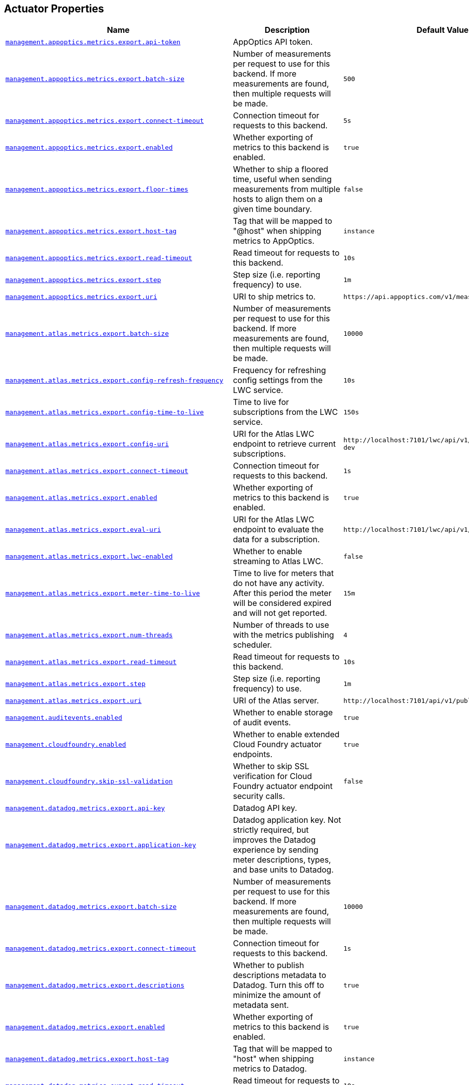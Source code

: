 [[appendix.application-properties.actuator]]
== Actuator Properties
[cols="4,3,3", options="header"]
|===
|Name|Description|Default Value

|[[application-properties.actuator.management.appoptics.metrics.export.api-token]]<<application-properties.actuator.management.appoptics.metrics.export.api-token,`+management.appoptics.metrics.export.api-token+`>>
|+++AppOptics API token.+++
|

|[[application-properties.actuator.management.appoptics.metrics.export.batch-size]]<<application-properties.actuator.management.appoptics.metrics.export.batch-size,`+management.appoptics.metrics.export.batch-size+`>>
|+++Number of measurements per request to use for this backend. If more measurements are found, then multiple requests will be made.+++
|`+500+`

|[[application-properties.actuator.management.appoptics.metrics.export.connect-timeout]]<<application-properties.actuator.management.appoptics.metrics.export.connect-timeout,`+management.appoptics.metrics.export.connect-timeout+`>>
|+++Connection timeout for requests to this backend.+++
|`+5s+`

|[[application-properties.actuator.management.appoptics.metrics.export.enabled]]<<application-properties.actuator.management.appoptics.metrics.export.enabled,`+management.appoptics.metrics.export.enabled+`>>
|+++Whether exporting of metrics to this backend is enabled.+++
|`+true+`

|[[application-properties.actuator.management.appoptics.metrics.export.floor-times]]<<application-properties.actuator.management.appoptics.metrics.export.floor-times,`+management.appoptics.metrics.export.floor-times+`>>
|+++Whether to ship a floored time, useful when sending measurements from multiple hosts to align them on a given time boundary.+++
|`+false+`

|[[application-properties.actuator.management.appoptics.metrics.export.host-tag]]<<application-properties.actuator.management.appoptics.metrics.export.host-tag,`+management.appoptics.metrics.export.host-tag+`>>
|+++Tag that will be mapped to "@host" when shipping metrics to AppOptics.+++
|`+instance+`

|[[application-properties.actuator.management.appoptics.metrics.export.read-timeout]]<<application-properties.actuator.management.appoptics.metrics.export.read-timeout,`+management.appoptics.metrics.export.read-timeout+`>>
|+++Read timeout for requests to this backend.+++
|`+10s+`

|[[application-properties.actuator.management.appoptics.metrics.export.step]]<<application-properties.actuator.management.appoptics.metrics.export.step,`+management.appoptics.metrics.export.step+`>>
|+++Step size (i.e. reporting frequency) to use.+++
|`+1m+`

|[[application-properties.actuator.management.appoptics.metrics.export.uri]]<<application-properties.actuator.management.appoptics.metrics.export.uri,`+management.appoptics.metrics.export.uri+`>>
|+++URI to ship metrics to.+++
|`+https://api.appoptics.com/v1/measurements+`

|[[application-properties.actuator.management.atlas.metrics.export.batch-size]]<<application-properties.actuator.management.atlas.metrics.export.batch-size,`+management.atlas.metrics.export.batch-size+`>>
|+++Number of measurements per request to use for this backend. If more measurements are found, then multiple requests will be made.+++
|`+10000+`

|[[application-properties.actuator.management.atlas.metrics.export.config-refresh-frequency]]<<application-properties.actuator.management.atlas.metrics.export.config-refresh-frequency,`+management.atlas.metrics.export.config-refresh-frequency+`>>
|+++Frequency for refreshing config settings from the LWC service.+++
|`+10s+`

|[[application-properties.actuator.management.atlas.metrics.export.config-time-to-live]]<<application-properties.actuator.management.atlas.metrics.export.config-time-to-live,`+management.atlas.metrics.export.config-time-to-live+`>>
|+++Time to live for subscriptions from the LWC service.+++
|`+150s+`

|[[application-properties.actuator.management.atlas.metrics.export.config-uri]]<<application-properties.actuator.management.atlas.metrics.export.config-uri,`+management.atlas.metrics.export.config-uri+`>>
|+++URI for the Atlas LWC endpoint to retrieve current subscriptions.+++
|`+http://localhost:7101/lwc/api/v1/expressions/local-dev+`

|[[application-properties.actuator.management.atlas.metrics.export.connect-timeout]]<<application-properties.actuator.management.atlas.metrics.export.connect-timeout,`+management.atlas.metrics.export.connect-timeout+`>>
|+++Connection timeout for requests to this backend.+++
|`+1s+`

|[[application-properties.actuator.management.atlas.metrics.export.enabled]]<<application-properties.actuator.management.atlas.metrics.export.enabled,`+management.atlas.metrics.export.enabled+`>>
|+++Whether exporting of metrics to this backend is enabled.+++
|`+true+`

|[[application-properties.actuator.management.atlas.metrics.export.eval-uri]]<<application-properties.actuator.management.atlas.metrics.export.eval-uri,`+management.atlas.metrics.export.eval-uri+`>>
|+++URI for the Atlas LWC endpoint to evaluate the data for a subscription.+++
|`+http://localhost:7101/lwc/api/v1/evaluate+`

|[[application-properties.actuator.management.atlas.metrics.export.lwc-enabled]]<<application-properties.actuator.management.atlas.metrics.export.lwc-enabled,`+management.atlas.metrics.export.lwc-enabled+`>>
|+++Whether to enable streaming to Atlas LWC.+++
|`+false+`

|[[application-properties.actuator.management.atlas.metrics.export.meter-time-to-live]]<<application-properties.actuator.management.atlas.metrics.export.meter-time-to-live,`+management.atlas.metrics.export.meter-time-to-live+`>>
|+++Time to live for meters that do not have any activity. After this period the meter will be considered expired and will not get reported.+++
|`+15m+`

|[[application-properties.actuator.management.atlas.metrics.export.num-threads]]<<application-properties.actuator.management.atlas.metrics.export.num-threads,`+management.atlas.metrics.export.num-threads+`>>
|+++Number of threads to use with the metrics publishing scheduler.+++
|`+4+`

|[[application-properties.actuator.management.atlas.metrics.export.read-timeout]]<<application-properties.actuator.management.atlas.metrics.export.read-timeout,`+management.atlas.metrics.export.read-timeout+`>>
|+++Read timeout for requests to this backend.+++
|`+10s+`

|[[application-properties.actuator.management.atlas.metrics.export.step]]<<application-properties.actuator.management.atlas.metrics.export.step,`+management.atlas.metrics.export.step+`>>
|+++Step size (i.e. reporting frequency) to use.+++
|`+1m+`

|[[application-properties.actuator.management.atlas.metrics.export.uri]]<<application-properties.actuator.management.atlas.metrics.export.uri,`+management.atlas.metrics.export.uri+`>>
|+++URI of the Atlas server.+++
|`+http://localhost:7101/api/v1/publish+`

|[[application-properties.actuator.management.auditevents.enabled]]<<application-properties.actuator.management.auditevents.enabled,`+management.auditevents.enabled+`>>
|+++Whether to enable storage of audit events.+++
|`+true+`

|[[application-properties.actuator.management.cloudfoundry.enabled]]<<application-properties.actuator.management.cloudfoundry.enabled,`+management.cloudfoundry.enabled+`>>
|+++Whether to enable extended Cloud Foundry actuator endpoints.+++
|`+true+`

|[[application-properties.actuator.management.cloudfoundry.skip-ssl-validation]]<<application-properties.actuator.management.cloudfoundry.skip-ssl-validation,`+management.cloudfoundry.skip-ssl-validation+`>>
|+++Whether to skip SSL verification for Cloud Foundry actuator endpoint security calls.+++
|`+false+`

|[[application-properties.actuator.management.datadog.metrics.export.api-key]]<<application-properties.actuator.management.datadog.metrics.export.api-key,`+management.datadog.metrics.export.api-key+`>>
|+++Datadog API key.+++
|

|[[application-properties.actuator.management.datadog.metrics.export.application-key]]<<application-properties.actuator.management.datadog.metrics.export.application-key,`+management.datadog.metrics.export.application-key+`>>
|+++Datadog application key. Not strictly required, but improves the Datadog experience by sending meter descriptions, types, and base units to Datadog.+++
|

|[[application-properties.actuator.management.datadog.metrics.export.batch-size]]<<application-properties.actuator.management.datadog.metrics.export.batch-size,`+management.datadog.metrics.export.batch-size+`>>
|+++Number of measurements per request to use for this backend. If more measurements are found, then multiple requests will be made.+++
|`+10000+`

|[[application-properties.actuator.management.datadog.metrics.export.connect-timeout]]<<application-properties.actuator.management.datadog.metrics.export.connect-timeout,`+management.datadog.metrics.export.connect-timeout+`>>
|+++Connection timeout for requests to this backend.+++
|`+1s+`

|[[application-properties.actuator.management.datadog.metrics.export.descriptions]]<<application-properties.actuator.management.datadog.metrics.export.descriptions,`+management.datadog.metrics.export.descriptions+`>>
|+++Whether to publish descriptions metadata to Datadog. Turn this off to minimize the amount of metadata sent.+++
|`+true+`

|[[application-properties.actuator.management.datadog.metrics.export.enabled]]<<application-properties.actuator.management.datadog.metrics.export.enabled,`+management.datadog.metrics.export.enabled+`>>
|+++Whether exporting of metrics to this backend is enabled.+++
|`+true+`

|[[application-properties.actuator.management.datadog.metrics.export.host-tag]]<<application-properties.actuator.management.datadog.metrics.export.host-tag,`+management.datadog.metrics.export.host-tag+`>>
|+++Tag that will be mapped to "host" when shipping metrics to Datadog.+++
|`+instance+`

|[[application-properties.actuator.management.datadog.metrics.export.read-timeout]]<<application-properties.actuator.management.datadog.metrics.export.read-timeout,`+management.datadog.metrics.export.read-timeout+`>>
|+++Read timeout for requests to this backend.+++
|`+10s+`

|[[application-properties.actuator.management.datadog.metrics.export.step]]<<application-properties.actuator.management.datadog.metrics.export.step,`+management.datadog.metrics.export.step+`>>
|+++Step size (i.e. reporting frequency) to use.+++
|`+1m+`

|[[application-properties.actuator.management.datadog.metrics.export.uri]]<<application-properties.actuator.management.datadog.metrics.export.uri,`+management.datadog.metrics.export.uri+`>>
|+++URI to ship metrics to. Set this if you need to publish metrics to a Datadog site other than US, or to an internal proxy en-route to Datadog.+++
|`+https://api.datadoghq.com+`

|[[application-properties.actuator.management.defaults.metrics.export.enabled]]<<application-properties.actuator.management.defaults.metrics.export.enabled,`+management.defaults.metrics.export.enabled+`>>
|+++Whether to enable default metrics exporters.+++
|`+true+`

|[[application-properties.actuator.management.dynatrace.metrics.export.api-token]]<<application-properties.actuator.management.dynatrace.metrics.export.api-token,`+management.dynatrace.metrics.export.api-token+`>>
|+++Dynatrace authentication token.+++
|

|[[application-properties.actuator.management.dynatrace.metrics.export.batch-size]]<<application-properties.actuator.management.dynatrace.metrics.export.batch-size,`+management.dynatrace.metrics.export.batch-size+`>>
|+++Number of measurements per request to use for this backend. If more measurements are found, then multiple requests will be made.+++
|`+10000+`

|[[application-properties.actuator.management.dynatrace.metrics.export.connect-timeout]]<<application-properties.actuator.management.dynatrace.metrics.export.connect-timeout,`+management.dynatrace.metrics.export.connect-timeout+`>>
|+++Connection timeout for requests to this backend.+++
|`+1s+`

|[[application-properties.actuator.management.dynatrace.metrics.export.enabled]]<<application-properties.actuator.management.dynatrace.metrics.export.enabled,`+management.dynatrace.metrics.export.enabled+`>>
|+++Whether exporting of metrics to this backend is enabled.+++
|`+true+`

|[[application-properties.actuator.management.dynatrace.metrics.export.read-timeout]]<<application-properties.actuator.management.dynatrace.metrics.export.read-timeout,`+management.dynatrace.metrics.export.read-timeout+`>>
|+++Read timeout for requests to this backend.+++
|`+10s+`

|[[application-properties.actuator.management.dynatrace.metrics.export.step]]<<application-properties.actuator.management.dynatrace.metrics.export.step,`+management.dynatrace.metrics.export.step+`>>
|+++Step size (i.e. reporting frequency) to use.+++
|`+1m+`

|[[application-properties.actuator.management.dynatrace.metrics.export.uri]]<<application-properties.actuator.management.dynatrace.metrics.export.uri,`+management.dynatrace.metrics.export.uri+`>>
|+++URI to ship metrics to. Should be used for SaaS, self-managed instances or to en-route through an internal proxy.+++
|

|[[application-properties.actuator.management.dynatrace.metrics.export.v1.device-id]]<<application-properties.actuator.management.dynatrace.metrics.export.v1.device-id,`+management.dynatrace.metrics.export.v1.device-id+`>>
|+++ID of the custom device that is exporting metrics to Dynatrace.+++
|

|[[application-properties.actuator.management.dynatrace.metrics.export.v1.group]]<<application-properties.actuator.management.dynatrace.metrics.export.v1.group,`+management.dynatrace.metrics.export.v1.group+`>>
|+++Group for exported metrics. Used to specify custom device group name in the Dynatrace UI.+++
|

|[[application-properties.actuator.management.dynatrace.metrics.export.v1.technology-type]]<<application-properties.actuator.management.dynatrace.metrics.export.v1.technology-type,`+management.dynatrace.metrics.export.v1.technology-type+`>>
|+++Technology type for exported metrics. Used to group metrics under a logical technology name in the Dynatrace UI.+++
|`+java+`

|[[application-properties.actuator.management.dynatrace.metrics.export.v2.default-dimensions]]<<application-properties.actuator.management.dynatrace.metrics.export.v2.default-dimensions,`+management.dynatrace.metrics.export.v2.default-dimensions.*+`>>
|+++Default dimensions that are added to all metrics in the form of key-value pairs. These are overwritten by Micrometer tags if they use the same key.+++
|

|[[application-properties.actuator.management.dynatrace.metrics.export.v2.enrich-with-dynatrace-metadata]]<<application-properties.actuator.management.dynatrace.metrics.export.v2.enrich-with-dynatrace-metadata,`+management.dynatrace.metrics.export.v2.enrich-with-dynatrace-metadata+`>>
|+++Whether to enable Dynatrace metadata export.+++
|`+true+`

|[[application-properties.actuator.management.dynatrace.metrics.export.v2.metric-key-prefix]]<<application-properties.actuator.management.dynatrace.metrics.export.v2.metric-key-prefix,`+management.dynatrace.metrics.export.v2.metric-key-prefix+`>>
|+++Prefix string that is added to all exported metrics.+++
|

|[[application-properties.actuator.management.dynatrace.metrics.export.v2.use-dynatrace-summary-instruments]]<<application-properties.actuator.management.dynatrace.metrics.export.v2.use-dynatrace-summary-instruments,`+management.dynatrace.metrics.export.v2.use-dynatrace-summary-instruments+`>>
|+++Whether to fall back to the built-in micrometer instruments for Timer and DistributionSummary.+++
|`+true+`

|[[application-properties.actuator.management.elastic.metrics.export.api-key-credentials]]<<application-properties.actuator.management.elastic.metrics.export.api-key-credentials,`+management.elastic.metrics.export.api-key-credentials+`>>
|+++Base64-encoded credentials string. Mutually exclusive with user-name and password.+++
|

|[[application-properties.actuator.management.elastic.metrics.export.auto-create-index]]<<application-properties.actuator.management.elastic.metrics.export.auto-create-index,`+management.elastic.metrics.export.auto-create-index+`>>
|+++Whether to create the index automatically if it does not exist.+++
|`+true+`

|[[application-properties.actuator.management.elastic.metrics.export.batch-size]]<<application-properties.actuator.management.elastic.metrics.export.batch-size,`+management.elastic.metrics.export.batch-size+`>>
|+++Number of measurements per request to use for this backend. If more measurements are found, then multiple requests will be made.+++
|`+10000+`

|[[application-properties.actuator.management.elastic.metrics.export.connect-timeout]]<<application-properties.actuator.management.elastic.metrics.export.connect-timeout,`+management.elastic.metrics.export.connect-timeout+`>>
|+++Connection timeout for requests to this backend.+++
|`+1s+`

|[[application-properties.actuator.management.elastic.metrics.export.enabled]]<<application-properties.actuator.management.elastic.metrics.export.enabled,`+management.elastic.metrics.export.enabled+`>>
|+++Whether exporting of metrics to this backend is enabled.+++
|`+true+`

|[[application-properties.actuator.management.elastic.metrics.export.host]]<<application-properties.actuator.management.elastic.metrics.export.host,`+management.elastic.metrics.export.host+`>>
|+++Host to export metrics to.+++
|`+http://localhost:9200+`

|[[application-properties.actuator.management.elastic.metrics.export.index]]<<application-properties.actuator.management.elastic.metrics.export.index,`+management.elastic.metrics.export.index+`>>
|+++Index to export metrics to.+++
|`+micrometer-metrics+`

|[[application-properties.actuator.management.elastic.metrics.export.index-date-format]]<<application-properties.actuator.management.elastic.metrics.export.index-date-format,`+management.elastic.metrics.export.index-date-format+`>>
|+++Index date format used for rolling indices. Appended to the index name.+++
|`+yyyy-MM+`

|[[application-properties.actuator.management.elastic.metrics.export.index-date-separator]]<<application-properties.actuator.management.elastic.metrics.export.index-date-separator,`+management.elastic.metrics.export.index-date-separator+`>>
|+++Prefix to separate the index name from the date format used for rolling indices.+++
|`+-+`

|[[application-properties.actuator.management.elastic.metrics.export.password]]<<application-properties.actuator.management.elastic.metrics.export.password,`+management.elastic.metrics.export.password+`>>
|+++Login password of the Elastic server. Mutually exclusive with api-key-credentials.+++
|

|[[application-properties.actuator.management.elastic.metrics.export.pipeline]]<<application-properties.actuator.management.elastic.metrics.export.pipeline,`+management.elastic.metrics.export.pipeline+`>>
|+++Ingest pipeline name. By default, events are not pre-processed.+++
|

|[[application-properties.actuator.management.elastic.metrics.export.read-timeout]]<<application-properties.actuator.management.elastic.metrics.export.read-timeout,`+management.elastic.metrics.export.read-timeout+`>>
|+++Read timeout for requests to this backend.+++
|`+10s+`

|[[application-properties.actuator.management.elastic.metrics.export.step]]<<application-properties.actuator.management.elastic.metrics.export.step,`+management.elastic.metrics.export.step+`>>
|+++Step size (i.e. reporting frequency) to use.+++
|`+1m+`

|[[application-properties.actuator.management.elastic.metrics.export.timestamp-field-name]]<<application-properties.actuator.management.elastic.metrics.export.timestamp-field-name,`+management.elastic.metrics.export.timestamp-field-name+`>>
|+++Name of the timestamp field.+++
|`+@timestamp+`

|[[application-properties.actuator.management.elastic.metrics.export.user-name]]<<application-properties.actuator.management.elastic.metrics.export.user-name,`+management.elastic.metrics.export.user-name+`>>
|+++Login user of the Elastic server. Mutually exclusive with api-key-credentials.+++
|

|[[application-properties.actuator.management.endpoint.auditevents.cache.time-to-live]]<<application-properties.actuator.management.endpoint.auditevents.cache.time-to-live,`+management.endpoint.auditevents.cache.time-to-live+`>>
|+++Maximum time that a response can be cached.+++
|`+0ms+`

|[[application-properties.actuator.management.endpoint.auditevents.enabled]]<<application-properties.actuator.management.endpoint.auditevents.enabled,`+management.endpoint.auditevents.enabled+`>>
|+++Whether to enable the auditevents endpoint.+++
|`+true+`

|[[application-properties.actuator.management.endpoint.beans.cache.time-to-live]]<<application-properties.actuator.management.endpoint.beans.cache.time-to-live,`+management.endpoint.beans.cache.time-to-live+`>>
|+++Maximum time that a response can be cached.+++
|`+0ms+`

|[[application-properties.actuator.management.endpoint.beans.enabled]]<<application-properties.actuator.management.endpoint.beans.enabled,`+management.endpoint.beans.enabled+`>>
|+++Whether to enable the beans endpoint.+++
|`+true+`

|[[application-properties.actuator.management.endpoint.caches.cache.time-to-live]]<<application-properties.actuator.management.endpoint.caches.cache.time-to-live,`+management.endpoint.caches.cache.time-to-live+`>>
|+++Maximum time that a response can be cached.+++
|`+0ms+`

|[[application-properties.actuator.management.endpoint.caches.enabled]]<<application-properties.actuator.management.endpoint.caches.enabled,`+management.endpoint.caches.enabled+`>>
|+++Whether to enable the caches endpoint.+++
|`+true+`

|[[application-properties.actuator.management.endpoint.conditions.cache.time-to-live]]<<application-properties.actuator.management.endpoint.conditions.cache.time-to-live,`+management.endpoint.conditions.cache.time-to-live+`>>
|+++Maximum time that a response can be cached.+++
|`+0ms+`

|[[application-properties.actuator.management.endpoint.conditions.enabled]]<<application-properties.actuator.management.endpoint.conditions.enabled,`+management.endpoint.conditions.enabled+`>>
|+++Whether to enable the conditions endpoint.+++
|`+true+`

|[[application-properties.actuator.management.endpoint.configprops.cache.time-to-live]]<<application-properties.actuator.management.endpoint.configprops.cache.time-to-live,`+management.endpoint.configprops.cache.time-to-live+`>>
|+++Maximum time that a response can be cached.+++
|`+0ms+`

|[[application-properties.actuator.management.endpoint.configprops.enabled]]<<application-properties.actuator.management.endpoint.configprops.enabled,`+management.endpoint.configprops.enabled+`>>
|+++Whether to enable the configprops endpoint.+++
|`+true+`

|[[application-properties.actuator.management.endpoint.configprops.roles]]<<application-properties.actuator.management.endpoint.configprops.roles,`+management.endpoint.configprops.roles+`>>
|+++Roles used to determine whether a user is authorized to be shown unsanitized values. When empty, all authenticated users are authorized.+++
|

|[[application-properties.actuator.management.endpoint.configprops.show-values]]<<application-properties.actuator.management.endpoint.configprops.show-values,`+management.endpoint.configprops.show-values+`>>
|+++When to show unsanitized values.+++
|

|[[application-properties.actuator.management.endpoint.env.cache.time-to-live]]<<application-properties.actuator.management.endpoint.env.cache.time-to-live,`+management.endpoint.env.cache.time-to-live+`>>
|+++Maximum time that a response can be cached.+++
|`+0ms+`

|[[application-properties.actuator.management.endpoint.env.enabled]]<<application-properties.actuator.management.endpoint.env.enabled,`+management.endpoint.env.enabled+`>>
|+++Whether to enable the env endpoint.+++
|`+true+`

|[[application-properties.actuator.management.endpoint.env.roles]]<<application-properties.actuator.management.endpoint.env.roles,`+management.endpoint.env.roles+`>>
|+++Roles used to determine whether a user is authorized to be shown unsanitized values. When empty, all authenticated users are authorized.+++
|

|[[application-properties.actuator.management.endpoint.env.show-values]]<<application-properties.actuator.management.endpoint.env.show-values,`+management.endpoint.env.show-values+`>>
|+++When to show unsanitized values.+++
|

|[[application-properties.actuator.management.endpoint.flyway.cache.time-to-live]]<<application-properties.actuator.management.endpoint.flyway.cache.time-to-live,`+management.endpoint.flyway.cache.time-to-live+`>>
|+++Maximum time that a response can be cached.+++
|`+0ms+`

|[[application-properties.actuator.management.endpoint.flyway.enabled]]<<application-properties.actuator.management.endpoint.flyway.enabled,`+management.endpoint.flyway.enabled+`>>
|+++Whether to enable the flyway endpoint.+++
|`+true+`

|[[application-properties.actuator.management.endpoint.health.cache.time-to-live]]<<application-properties.actuator.management.endpoint.health.cache.time-to-live,`+management.endpoint.health.cache.time-to-live+`>>
|+++Maximum time that a response can be cached.+++
|`+0ms+`

|[[application-properties.actuator.management.endpoint.health.enabled]]<<application-properties.actuator.management.endpoint.health.enabled,`+management.endpoint.health.enabled+`>>
|+++Whether to enable the health endpoint.+++
|`+true+`

|[[application-properties.actuator.management.endpoint.health.group]]<<application-properties.actuator.management.endpoint.health.group,`+management.endpoint.health.group.*+`>>
|+++Health endpoint groups.+++
|

|[[application-properties.actuator.management.endpoint.health.logging.slow-indicator-threshold]]<<application-properties.actuator.management.endpoint.health.logging.slow-indicator-threshold,`+management.endpoint.health.logging.slow-indicator-threshold+`>>
|+++Threshold after which a warning will be logged for slow health indicators.+++
|`+10s+`

|[[application-properties.actuator.management.endpoint.health.probes.add-additional-paths]]<<application-properties.actuator.management.endpoint.health.probes.add-additional-paths,`+management.endpoint.health.probes.add-additional-paths+`>>
|+++Whether to make the liveness and readiness health groups available on the main server port.+++
|`+false+`

|[[application-properties.actuator.management.endpoint.health.probes.enabled]]<<application-properties.actuator.management.endpoint.health.probes.enabled,`+management.endpoint.health.probes.enabled+`>>
|+++Whether to enable liveness and readiness probes.+++
|`+false+`

|[[application-properties.actuator.management.endpoint.health.roles]]<<application-properties.actuator.management.endpoint.health.roles,`+management.endpoint.health.roles+`>>
|+++Roles used to determine whether a user is authorized to be shown details. When empty, all authenticated users are authorized.+++
|

|[[application-properties.actuator.management.endpoint.health.show-components]]<<application-properties.actuator.management.endpoint.health.show-components,`+management.endpoint.health.show-components+`>>
|+++When to show components. If not specified the 'show-details' setting will be used.+++
|

|[[application-properties.actuator.management.endpoint.health.show-details]]<<application-properties.actuator.management.endpoint.health.show-details,`+management.endpoint.health.show-details+`>>
|+++When to show full health details.+++
|`+never+`

|[[application-properties.actuator.management.endpoint.health.status.http-mapping]]<<application-properties.actuator.management.endpoint.health.status.http-mapping,`+management.endpoint.health.status.http-mapping.*+`>>
|+++Mapping of health statuses to HTTP status codes. By default, registered health statuses map to sensible defaults (for example, UP maps to 200).+++
|

|[[application-properties.actuator.management.endpoint.health.status.order]]<<application-properties.actuator.management.endpoint.health.status.order,`+management.endpoint.health.status.order+`>>
|+++Comma-separated list of health statuses in order of severity.+++
|`+[DOWN, OUT_OF_SERVICE, UP, UNKNOWN]+`

|[[application-properties.actuator.management.endpoint.heapdump.cache.time-to-live]]<<application-properties.actuator.management.endpoint.heapdump.cache.time-to-live,`+management.endpoint.heapdump.cache.time-to-live+`>>
|+++Maximum time that a response can be cached.+++
|`+0ms+`

|[[application-properties.actuator.management.endpoint.heapdump.enabled]]<<application-properties.actuator.management.endpoint.heapdump.enabled,`+management.endpoint.heapdump.enabled+`>>
|+++Whether to enable the heapdump endpoint.+++
|`+true+`

|[[application-properties.actuator.management.endpoint.httpexchanges.cache.time-to-live]]<<application-properties.actuator.management.endpoint.httpexchanges.cache.time-to-live,`+management.endpoint.httpexchanges.cache.time-to-live+`>>
|+++Maximum time that a response can be cached.+++
|`+0ms+`

|[[application-properties.actuator.management.endpoint.httpexchanges.enabled]]<<application-properties.actuator.management.endpoint.httpexchanges.enabled,`+management.endpoint.httpexchanges.enabled+`>>
|+++Whether to enable the httpexchanges endpoint.+++
|`+true+`

|[[application-properties.actuator.management.endpoint.info.cache.time-to-live]]<<application-properties.actuator.management.endpoint.info.cache.time-to-live,`+management.endpoint.info.cache.time-to-live+`>>
|+++Maximum time that a response can be cached.+++
|`+0ms+`

|[[application-properties.actuator.management.endpoint.info.enabled]]<<application-properties.actuator.management.endpoint.info.enabled,`+management.endpoint.info.enabled+`>>
|+++Whether to enable the info endpoint.+++
|`+true+`

|[[application-properties.actuator.management.endpoint.integrationgraph.cache.time-to-live]]<<application-properties.actuator.management.endpoint.integrationgraph.cache.time-to-live,`+management.endpoint.integrationgraph.cache.time-to-live+`>>
|+++Maximum time that a response can be cached.+++
|`+0ms+`

|[[application-properties.actuator.management.endpoint.integrationgraph.enabled]]<<application-properties.actuator.management.endpoint.integrationgraph.enabled,`+management.endpoint.integrationgraph.enabled+`>>
|+++Whether to enable the integrationgraph endpoint.+++
|`+true+`

|[[application-properties.actuator.management.endpoint.liquibase.cache.time-to-live]]<<application-properties.actuator.management.endpoint.liquibase.cache.time-to-live,`+management.endpoint.liquibase.cache.time-to-live+`>>
|+++Maximum time that a response can be cached.+++
|`+0ms+`

|[[application-properties.actuator.management.endpoint.liquibase.enabled]]<<application-properties.actuator.management.endpoint.liquibase.enabled,`+management.endpoint.liquibase.enabled+`>>
|+++Whether to enable the liquibase endpoint.+++
|`+true+`

|[[application-properties.actuator.management.endpoint.logfile.cache.time-to-live]]<<application-properties.actuator.management.endpoint.logfile.cache.time-to-live,`+management.endpoint.logfile.cache.time-to-live+`>>
|+++Maximum time that a response can be cached.+++
|`+0ms+`

|[[application-properties.actuator.management.endpoint.logfile.enabled]]<<application-properties.actuator.management.endpoint.logfile.enabled,`+management.endpoint.logfile.enabled+`>>
|+++Whether to enable the logfile endpoint.+++
|`+true+`

|[[application-properties.actuator.management.endpoint.logfile.external-file]]<<application-properties.actuator.management.endpoint.logfile.external-file,`+management.endpoint.logfile.external-file+`>>
|+++External Logfile to be accessed. Can be used if the logfile is written by output redirect and not by the logging system itself.+++
|

|[[application-properties.actuator.management.endpoint.loggers.cache.time-to-live]]<<application-properties.actuator.management.endpoint.loggers.cache.time-to-live,`+management.endpoint.loggers.cache.time-to-live+`>>
|+++Maximum time that a response can be cached.+++
|`+0ms+`

|[[application-properties.actuator.management.endpoint.loggers.enabled]]<<application-properties.actuator.management.endpoint.loggers.enabled,`+management.endpoint.loggers.enabled+`>>
|+++Whether to enable the loggers endpoint.+++
|`+true+`

|[[application-properties.actuator.management.endpoint.mappings.cache.time-to-live]]<<application-properties.actuator.management.endpoint.mappings.cache.time-to-live,`+management.endpoint.mappings.cache.time-to-live+`>>
|+++Maximum time that a response can be cached.+++
|`+0ms+`

|[[application-properties.actuator.management.endpoint.mappings.enabled]]<<application-properties.actuator.management.endpoint.mappings.enabled,`+management.endpoint.mappings.enabled+`>>
|+++Whether to enable the mappings endpoint.+++
|`+true+`

|[[application-properties.actuator.management.endpoint.metrics.cache.time-to-live]]<<application-properties.actuator.management.endpoint.metrics.cache.time-to-live,`+management.endpoint.metrics.cache.time-to-live+`>>
|+++Maximum time that a response can be cached.+++
|`+0ms+`

|[[application-properties.actuator.management.endpoint.metrics.enabled]]<<application-properties.actuator.management.endpoint.metrics.enabled,`+management.endpoint.metrics.enabled+`>>
|+++Whether to enable the metrics endpoint.+++
|`+true+`

|[[application-properties.actuator.management.endpoint.prometheus.enabled]]<<application-properties.actuator.management.endpoint.prometheus.enabled,`+management.endpoint.prometheus.enabled+`>>
|+++Whether to enable the prometheus endpoint.+++
|`+true+`

|[[application-properties.actuator.management.endpoint.quartz.cache.time-to-live]]<<application-properties.actuator.management.endpoint.quartz.cache.time-to-live,`+management.endpoint.quartz.cache.time-to-live+`>>
|+++Maximum time that a response can be cached.+++
|`+0ms+`

|[[application-properties.actuator.management.endpoint.quartz.enabled]]<<application-properties.actuator.management.endpoint.quartz.enabled,`+management.endpoint.quartz.enabled+`>>
|+++Whether to enable the quartz endpoint.+++
|`+true+`

|[[application-properties.actuator.management.endpoint.quartz.roles]]<<application-properties.actuator.management.endpoint.quartz.roles,`+management.endpoint.quartz.roles+`>>
|+++Roles used to determine whether a user is authorized to be shown unsanitized job or trigger values. When empty, all authenticated users are authorized.+++
|

|[[application-properties.actuator.management.endpoint.quartz.show-values]]<<application-properties.actuator.management.endpoint.quartz.show-values,`+management.endpoint.quartz.show-values+`>>
|+++When to show unsanitized job or trigger values.+++
|

|[[application-properties.actuator.management.endpoint.scheduledtasks.cache.time-to-live]]<<application-properties.actuator.management.endpoint.scheduledtasks.cache.time-to-live,`+management.endpoint.scheduledtasks.cache.time-to-live+`>>
|+++Maximum time that a response can be cached.+++
|`+0ms+`

|[[application-properties.actuator.management.endpoint.scheduledtasks.enabled]]<<application-properties.actuator.management.endpoint.scheduledtasks.enabled,`+management.endpoint.scheduledtasks.enabled+`>>
|+++Whether to enable the scheduledtasks endpoint.+++
|`+true+`

|[[application-properties.actuator.management.endpoint.sessions.enabled]]<<application-properties.actuator.management.endpoint.sessions.enabled,`+management.endpoint.sessions.enabled+`>>
|+++Whether to enable the sessions endpoint.+++
|`+true+`

|[[application-properties.actuator.management.endpoint.shutdown.enabled]]<<application-properties.actuator.management.endpoint.shutdown.enabled,`+management.endpoint.shutdown.enabled+`>>
|+++Whether to enable the shutdown endpoint.+++
|`+false+`

|[[application-properties.actuator.management.endpoint.startup.cache.time-to-live]]<<application-properties.actuator.management.endpoint.startup.cache.time-to-live,`+management.endpoint.startup.cache.time-to-live+`>>
|+++Maximum time that a response can be cached.+++
|`+0ms+`

|[[application-properties.actuator.management.endpoint.startup.enabled]]<<application-properties.actuator.management.endpoint.startup.enabled,`+management.endpoint.startup.enabled+`>>
|+++Whether to enable the startup endpoint.+++
|`+true+`

|[[application-properties.actuator.management.endpoint.threaddump.cache.time-to-live]]<<application-properties.actuator.management.endpoint.threaddump.cache.time-to-live,`+management.endpoint.threaddump.cache.time-to-live+`>>
|+++Maximum time that a response can be cached.+++
|`+0ms+`

|[[application-properties.actuator.management.endpoint.threaddump.enabled]]<<application-properties.actuator.management.endpoint.threaddump.enabled,`+management.endpoint.threaddump.enabled+`>>
|+++Whether to enable the threaddump endpoint.+++
|`+true+`

|[[application-properties.actuator.management.endpoints.enabled-by-default]]<<application-properties.actuator.management.endpoints.enabled-by-default,`+management.endpoints.enabled-by-default+`>>
|+++Whether to enable or disable all endpoints by default.+++
|

|[[application-properties.actuator.management.endpoints.jackson.isolated-object-mapper]]<<application-properties.actuator.management.endpoints.jackson.isolated-object-mapper,`+management.endpoints.jackson.isolated-object-mapper+`>>
|+++Whether to use an isolated object mapper to serialize endpoint JSON.+++
|`+true+`

|[[application-properties.actuator.management.endpoints.jmx.domain]]<<application-properties.actuator.management.endpoints.jmx.domain,`+management.endpoints.jmx.domain+`>>
|+++Endpoints JMX domain name. Fallback to 'spring.jmx.default-domain' if set.+++
|`+org.springframework.boot+`

|[[application-properties.actuator.management.endpoints.jmx.exposure.exclude]]<<application-properties.actuator.management.endpoints.jmx.exposure.exclude,`+management.endpoints.jmx.exposure.exclude+`>>
|+++Endpoint IDs that should be excluded or '*' for all.+++
|

|[[application-properties.actuator.management.endpoints.jmx.exposure.include]]<<application-properties.actuator.management.endpoints.jmx.exposure.include,`+management.endpoints.jmx.exposure.include+`>>
|+++Endpoint IDs that should be included or '*' for all.+++
|`+health+`

|[[application-properties.actuator.management.endpoints.jmx.static-names]]<<application-properties.actuator.management.endpoints.jmx.static-names,`+management.endpoints.jmx.static-names+`>>
|+++Additional static properties to append to all ObjectNames of MBeans representing Endpoints.+++
|

|[[application-properties.actuator.management.endpoints.migrate-legacy-ids]]<<application-properties.actuator.management.endpoints.migrate-legacy-ids,`+management.endpoints.migrate-legacy-ids+`>>
|+++Whether to transparently migrate legacy endpoint IDs.+++
|`+false+`

|[[application-properties.actuator.management.endpoints.web.base-path]]<<application-properties.actuator.management.endpoints.web.base-path,`+management.endpoints.web.base-path+`>>
|+++Base path for Web endpoints. Relative to the servlet context path (server.servlet.context-path) or WebFlux base path (spring.webflux.base-path) when the management server is sharing the main server port. Relative to the management server base path (management.server.base-path) when a separate management server port (management.server.port) is configured.+++
|`+/actuator+`

|[[application-properties.actuator.management.endpoints.web.cors.allow-credentials]]<<application-properties.actuator.management.endpoints.web.cors.allow-credentials,`+management.endpoints.web.cors.allow-credentials+`>>
|+++Whether credentials are supported. When not set, credentials are not supported.+++
|

|[[application-properties.actuator.management.endpoints.web.cors.allowed-headers]]<<application-properties.actuator.management.endpoints.web.cors.allowed-headers,`+management.endpoints.web.cors.allowed-headers+`>>
|+++Comma-separated list of headers to allow in a request. '*' allows all headers.+++
|

|[[application-properties.actuator.management.endpoints.web.cors.allowed-methods]]<<application-properties.actuator.management.endpoints.web.cors.allowed-methods,`+management.endpoints.web.cors.allowed-methods+`>>
|+++Comma-separated list of methods to allow. '*' allows all methods. When not set, defaults to GET.+++
|

|[[application-properties.actuator.management.endpoints.web.cors.allowed-origin-patterns]]<<application-properties.actuator.management.endpoints.web.cors.allowed-origin-patterns,`+management.endpoints.web.cors.allowed-origin-patterns+`>>
|+++Comma-separated list of origin patterns to allow. Unlike allowed origins which only supports '*', origin patterns are more flexible (for example 'https://*.example.com') and can be used when credentials are allowed. When no allowed origin patterns or allowed origins are set, CORS support is disabled.+++
|

|[[application-properties.actuator.management.endpoints.web.cors.allowed-origins]]<<application-properties.actuator.management.endpoints.web.cors.allowed-origins,`+management.endpoints.web.cors.allowed-origins+`>>
|+++Comma-separated list of origins to allow. '*' allows all origins. When credentials are allowed, '*' cannot be used and origin patterns should be configured instead. When no allowed origins or allowed origin patterns are set, CORS support is disabled.+++
|

|[[application-properties.actuator.management.endpoints.web.cors.exposed-headers]]<<application-properties.actuator.management.endpoints.web.cors.exposed-headers,`+management.endpoints.web.cors.exposed-headers+`>>
|+++Comma-separated list of headers to include in a response.+++
|

|[[application-properties.actuator.management.endpoints.web.cors.max-age]]<<application-properties.actuator.management.endpoints.web.cors.max-age,`+management.endpoints.web.cors.max-age+`>>
|+++How long the response from a pre-flight request can be cached by clients. If a duration suffix is not specified, seconds will be used.+++
|`+1800s+`

|[[application-properties.actuator.management.endpoints.web.discovery.enabled]]<<application-properties.actuator.management.endpoints.web.discovery.enabled,`+management.endpoints.web.discovery.enabled+`>>
|+++Whether the discovery page is enabled.+++
|`+true+`

|[[application-properties.actuator.management.endpoints.web.exposure.exclude]]<<application-properties.actuator.management.endpoints.web.exposure.exclude,`+management.endpoints.web.exposure.exclude+`>>
|+++Endpoint IDs that should be excluded or '*' for all.+++
|

|[[application-properties.actuator.management.endpoints.web.exposure.include]]<<application-properties.actuator.management.endpoints.web.exposure.include,`+management.endpoints.web.exposure.include+`>>
|+++Endpoint IDs that should be included or '*' for all.+++
|`+[health]+`

|[[application-properties.actuator.management.endpoints.web.path-mapping]]<<application-properties.actuator.management.endpoints.web.path-mapping,`+management.endpoints.web.path-mapping.*+`>>
|+++Mapping between endpoint IDs and the path that should expose them.+++
|

|[[application-properties.actuator.management.ganglia.metrics.export.addressing-mode]]<<application-properties.actuator.management.ganglia.metrics.export.addressing-mode,`+management.ganglia.metrics.export.addressing-mode+`>>
|+++UDP addressing mode, either unicast or multicast.+++
|`+multicast+`

|[[application-properties.actuator.management.ganglia.metrics.export.duration-units]]<<application-properties.actuator.management.ganglia.metrics.export.duration-units,`+management.ganglia.metrics.export.duration-units+`>>
|+++Base time unit used to report durations.+++
|`+milliseconds+`

|[[application-properties.actuator.management.ganglia.metrics.export.enabled]]<<application-properties.actuator.management.ganglia.metrics.export.enabled,`+management.ganglia.metrics.export.enabled+`>>
|+++Whether exporting of metrics to Ganglia is enabled.+++
|`+true+`

|[[application-properties.actuator.management.ganglia.metrics.export.host]]<<application-properties.actuator.management.ganglia.metrics.export.host,`+management.ganglia.metrics.export.host+`>>
|+++Host of the Ganglia server to receive exported metrics.+++
|`+localhost+`

|[[application-properties.actuator.management.ganglia.metrics.export.port]]<<application-properties.actuator.management.ganglia.metrics.export.port,`+management.ganglia.metrics.export.port+`>>
|+++Port of the Ganglia server to receive exported metrics.+++
|`+8649+`

|[[application-properties.actuator.management.ganglia.metrics.export.step]]<<application-properties.actuator.management.ganglia.metrics.export.step,`+management.ganglia.metrics.export.step+`>>
|+++Step size (i.e. reporting frequency) to use.+++
|`+1m+`

|[[application-properties.actuator.management.ganglia.metrics.export.time-to-live]]<<application-properties.actuator.management.ganglia.metrics.export.time-to-live,`+management.ganglia.metrics.export.time-to-live+`>>
|+++Time to live for metrics on Ganglia. Set the multicast Time-To-Live to be one greater than the number of hops (routers) between the hosts.+++
|`+1+`

|[[application-properties.actuator.management.graphite.metrics.export.duration-units]]<<application-properties.actuator.management.graphite.metrics.export.duration-units,`+management.graphite.metrics.export.duration-units+`>>
|+++Base time unit used to report durations.+++
|`+milliseconds+`

|[[application-properties.actuator.management.graphite.metrics.export.enabled]]<<application-properties.actuator.management.graphite.metrics.export.enabled,`+management.graphite.metrics.export.enabled+`>>
|+++Whether exporting of metrics to Graphite is enabled.+++
|`+true+`

|[[application-properties.actuator.management.graphite.metrics.export.graphite-tags-enabled]]<<application-properties.actuator.management.graphite.metrics.export.graphite-tags-enabled,`+management.graphite.metrics.export.graphite-tags-enabled+`>>
|+++Whether Graphite tags should be used, as opposed to a hierarchical naming convention. Enabled by default unless "tagsAsPrefix" is set.+++
|

|[[application-properties.actuator.management.graphite.metrics.export.host]]<<application-properties.actuator.management.graphite.metrics.export.host,`+management.graphite.metrics.export.host+`>>
|+++Host of the Graphite server to receive exported metrics.+++
|`+localhost+`

|[[application-properties.actuator.management.graphite.metrics.export.port]]<<application-properties.actuator.management.graphite.metrics.export.port,`+management.graphite.metrics.export.port+`>>
|+++Port of the Graphite server to receive exported metrics.+++
|`+2004+`

|[[application-properties.actuator.management.graphite.metrics.export.protocol]]<<application-properties.actuator.management.graphite.metrics.export.protocol,`+management.graphite.metrics.export.protocol+`>>
|+++Protocol to use while shipping data to Graphite.+++
|`+pickled+`

|[[application-properties.actuator.management.graphite.metrics.export.rate-units]]<<application-properties.actuator.management.graphite.metrics.export.rate-units,`+management.graphite.metrics.export.rate-units+`>>
|+++Base time unit used to report rates.+++
|`+seconds+`

|[[application-properties.actuator.management.graphite.metrics.export.step]]<<application-properties.actuator.management.graphite.metrics.export.step,`+management.graphite.metrics.export.step+`>>
|+++Step size (i.e. reporting frequency) to use.+++
|`+1m+`

|[[application-properties.actuator.management.graphite.metrics.export.tags-as-prefix]]<<application-properties.actuator.management.graphite.metrics.export.tags-as-prefix,`+management.graphite.metrics.export.tags-as-prefix+`>>
|+++For the hierarchical naming convention, turn the specified tag keys into part of the metric prefix. Ignored if "graphiteTagsEnabled" is true.+++
|`+[]+`

|[[application-properties.actuator.management.health.cassandra.enabled]]<<application-properties.actuator.management.health.cassandra.enabled,`+management.health.cassandra.enabled+`>>
|+++Whether to enable Cassandra health check.+++
|`+true+`

|[[application-properties.actuator.management.health.couchbase.enabled]]<<application-properties.actuator.management.health.couchbase.enabled,`+management.health.couchbase.enabled+`>>
|+++Whether to enable Couchbase health check.+++
|`+true+`

|[[application-properties.actuator.management.health.db.enabled]]<<application-properties.actuator.management.health.db.enabled,`+management.health.db.enabled+`>>
|+++Whether to enable database health check.+++
|`+true+`

|[[application-properties.actuator.management.health.db.ignore-routing-data-sources]]<<application-properties.actuator.management.health.db.ignore-routing-data-sources,`+management.health.db.ignore-routing-data-sources+`>>
|+++Whether to ignore AbstractRoutingDataSources when creating database health indicators.+++
|`+false+`

|[[application-properties.actuator.management.health.defaults.enabled]]<<application-properties.actuator.management.health.defaults.enabled,`+management.health.defaults.enabled+`>>
|+++Whether to enable default health indicators.+++
|`+true+`

|[[application-properties.actuator.management.health.diskspace.enabled]]<<application-properties.actuator.management.health.diskspace.enabled,`+management.health.diskspace.enabled+`>>
|+++Whether to enable disk space health check.+++
|`+true+`

|[[application-properties.actuator.management.health.diskspace.path]]<<application-properties.actuator.management.health.diskspace.path,`+management.health.diskspace.path+`>>
|+++Path used to compute the available disk space.+++
|

|[[application-properties.actuator.management.health.diskspace.threshold]]<<application-properties.actuator.management.health.diskspace.threshold,`+management.health.diskspace.threshold+`>>
|+++Minimum disk space that should be available.+++
|`+10MB+`

|[[application-properties.actuator.management.health.elasticsearch.enabled]]<<application-properties.actuator.management.health.elasticsearch.enabled,`+management.health.elasticsearch.enabled+`>>
|+++Whether to enable Elasticsearch health check.+++
|`+true+`

|[[application-properties.actuator.management.health.influxdb.enabled]]<<application-properties.actuator.management.health.influxdb.enabled,`+management.health.influxdb.enabled+`>>
|+++Whether to enable InfluxDB health check.+++
|`+true+`

|[[application-properties.actuator.management.health.jms.enabled]]<<application-properties.actuator.management.health.jms.enabled,`+management.health.jms.enabled+`>>
|+++Whether to enable JMS health check.+++
|`+true+`

|[[application-properties.actuator.management.health.ldap.enabled]]<<application-properties.actuator.management.health.ldap.enabled,`+management.health.ldap.enabled+`>>
|+++Whether to enable LDAP health check.+++
|`+true+`

|[[application-properties.actuator.management.health.livenessstate.enabled]]<<application-properties.actuator.management.health.livenessstate.enabled,`+management.health.livenessstate.enabled+`>>
|+++Whether to enable liveness state health check.+++
|`+false+`

|[[application-properties.actuator.management.health.mail.enabled]]<<application-properties.actuator.management.health.mail.enabled,`+management.health.mail.enabled+`>>
|+++Whether to enable Mail health check.+++
|`+true+`

|[[application-properties.actuator.management.health.mongo.enabled]]<<application-properties.actuator.management.health.mongo.enabled,`+management.health.mongo.enabled+`>>
|+++Whether to enable MongoDB health check.+++
|`+true+`

|[[application-properties.actuator.management.health.neo4j.enabled]]<<application-properties.actuator.management.health.neo4j.enabled,`+management.health.neo4j.enabled+`>>
|+++Whether to enable Neo4j health check.+++
|`+true+`

|[[application-properties.actuator.management.health.ping.enabled]]<<application-properties.actuator.management.health.ping.enabled,`+management.health.ping.enabled+`>>
|+++Whether to enable ping health check.+++
|`+true+`

|[[application-properties.actuator.management.health.rabbit.enabled]]<<application-properties.actuator.management.health.rabbit.enabled,`+management.health.rabbit.enabled+`>>
|+++Whether to enable RabbitMQ health check.+++
|`+true+`

|[[application-properties.actuator.management.health.readinessstate.enabled]]<<application-properties.actuator.management.health.readinessstate.enabled,`+management.health.readinessstate.enabled+`>>
|+++Whether to enable readiness state health check.+++
|`+false+`

|[[application-properties.actuator.management.health.redis.enabled]]<<application-properties.actuator.management.health.redis.enabled,`+management.health.redis.enabled+`>>
|+++Whether to enable Redis health check.+++
|`+true+`

|[[application-properties.actuator.management.httpexchanges.recording.enabled]]<<application-properties.actuator.management.httpexchanges.recording.enabled,`+management.httpexchanges.recording.enabled+`>>
|+++Whether to enable HTTP request-response exchange recording.+++
|`+true+`

|[[application-properties.actuator.management.httpexchanges.recording.include]]<<application-properties.actuator.management.httpexchanges.recording.include,`+management.httpexchanges.recording.include+`>>
|+++Items to be included in the exchange recording. Defaults to request headers (excluding Authorization and Cookie), response headers (excluding Set-Cookie), and time taken.+++
|`+[request-headers, response-headers, errors]+`

|[[application-properties.actuator.management.humio.metrics.export.api-token]]<<application-properties.actuator.management.humio.metrics.export.api-token,`+management.humio.metrics.export.api-token+`>>
|+++Humio API token.+++
|

|[[application-properties.actuator.management.humio.metrics.export.batch-size]]<<application-properties.actuator.management.humio.metrics.export.batch-size,`+management.humio.metrics.export.batch-size+`>>
|+++Number of measurements per request to use for this backend. If more measurements are found, then multiple requests will be made.+++
|`+10000+`

|[[application-properties.actuator.management.humio.metrics.export.connect-timeout]]<<application-properties.actuator.management.humio.metrics.export.connect-timeout,`+management.humio.metrics.export.connect-timeout+`>>
|+++Connection timeout for requests to this backend.+++
|`+5s+`

|[[application-properties.actuator.management.humio.metrics.export.enabled]]<<application-properties.actuator.management.humio.metrics.export.enabled,`+management.humio.metrics.export.enabled+`>>
|+++Whether exporting of metrics to this backend is enabled.+++
|`+true+`

|[[application-properties.actuator.management.humio.metrics.export.read-timeout]]<<application-properties.actuator.management.humio.metrics.export.read-timeout,`+management.humio.metrics.export.read-timeout+`>>
|+++Read timeout for requests to this backend.+++
|`+10s+`

|[[application-properties.actuator.management.humio.metrics.export.step]]<<application-properties.actuator.management.humio.metrics.export.step,`+management.humio.metrics.export.step+`>>
|+++Step size (i.e. reporting frequency) to use.+++
|`+1m+`

|[[application-properties.actuator.management.humio.metrics.export.tags]]<<application-properties.actuator.management.humio.metrics.export.tags,`+management.humio.metrics.export.tags.*+`>>
|+++Humio tags describing the data source in which metrics will be stored. Humio tags are a distinct concept from Micrometer's tags. Micrometer's tags are used to divide metrics along dimensional boundaries.+++
|

|[[application-properties.actuator.management.humio.metrics.export.uri]]<<application-properties.actuator.management.humio.metrics.export.uri,`+management.humio.metrics.export.uri+`>>
|+++URI to ship metrics to. If you need to publish metrics to an internal proxy en-route to Humio, you can define the location of the proxy with this.+++
|`+https://cloud.humio.com+`

|[[application-properties.actuator.management.influx.metrics.export.api-version]]<<application-properties.actuator.management.influx.metrics.export.api-version,`+management.influx.metrics.export.api-version+`>>
|+++API version of InfluxDB to use. Defaults to 'v1' unless an org is configured. If an org is configured, defaults to 'v2'.+++
|

|[[application-properties.actuator.management.influx.metrics.export.auto-create-db]]<<application-properties.actuator.management.influx.metrics.export.auto-create-db,`+management.influx.metrics.export.auto-create-db+`>>
|+++Whether to create the Influx database if it does not exist before attempting to publish metrics to it. InfluxDB v1 only.+++
|`+true+`

|[[application-properties.actuator.management.influx.metrics.export.batch-size]]<<application-properties.actuator.management.influx.metrics.export.batch-size,`+management.influx.metrics.export.batch-size+`>>
|+++Number of measurements per request to use for this backend. If more measurements are found, then multiple requests will be made.+++
|`+10000+`

|[[application-properties.actuator.management.influx.metrics.export.bucket]]<<application-properties.actuator.management.influx.metrics.export.bucket,`+management.influx.metrics.export.bucket+`>>
|+++Bucket for metrics. Use either the bucket name or ID. Defaults to the value of the db property if not set. InfluxDB v2 only.+++
|

|[[application-properties.actuator.management.influx.metrics.export.compressed]]<<application-properties.actuator.management.influx.metrics.export.compressed,`+management.influx.metrics.export.compressed+`>>
|+++Whether to enable GZIP compression of metrics batches published to Influx.+++
|`+true+`

|[[application-properties.actuator.management.influx.metrics.export.connect-timeout]]<<application-properties.actuator.management.influx.metrics.export.connect-timeout,`+management.influx.metrics.export.connect-timeout+`>>
|+++Connection timeout for requests to this backend.+++
|`+1s+`

|[[application-properties.actuator.management.influx.metrics.export.consistency]]<<application-properties.actuator.management.influx.metrics.export.consistency,`+management.influx.metrics.export.consistency+`>>
|+++Write consistency for each point.+++
|`+one+`

|[[application-properties.actuator.management.influx.metrics.export.db]]<<application-properties.actuator.management.influx.metrics.export.db,`+management.influx.metrics.export.db+`>>
|+++Database to send metrics to. InfluxDB v1 only.+++
|`+mydb+`

|[[application-properties.actuator.management.influx.metrics.export.enabled]]<<application-properties.actuator.management.influx.metrics.export.enabled,`+management.influx.metrics.export.enabled+`>>
|+++Whether exporting of metrics to this backend is enabled.+++
|`+true+`

|[[application-properties.actuator.management.influx.metrics.export.org]]<<application-properties.actuator.management.influx.metrics.export.org,`+management.influx.metrics.export.org+`>>
|+++Org to write metrics to. InfluxDB v2 only.+++
|

|[[application-properties.actuator.management.influx.metrics.export.password]]<<application-properties.actuator.management.influx.metrics.export.password,`+management.influx.metrics.export.password+`>>
|+++Login password of the Influx server. InfluxDB v1 only.+++
|

|[[application-properties.actuator.management.influx.metrics.export.read-timeout]]<<application-properties.actuator.management.influx.metrics.export.read-timeout,`+management.influx.metrics.export.read-timeout+`>>
|+++Read timeout for requests to this backend.+++
|`+10s+`

|[[application-properties.actuator.management.influx.metrics.export.retention-duration]]<<application-properties.actuator.management.influx.metrics.export.retention-duration,`+management.influx.metrics.export.retention-duration+`>>
|+++Time period for which Influx should retain data in the current database. For instance 7d, check the influx documentation for more details on the duration format. InfluxDB v1 only.+++
|

|[[application-properties.actuator.management.influx.metrics.export.retention-policy]]<<application-properties.actuator.management.influx.metrics.export.retention-policy,`+management.influx.metrics.export.retention-policy+`>>
|+++Retention policy to use (Influx writes to the DEFAULT retention policy if one is not specified). InfluxDB v1 only.+++
|

|[[application-properties.actuator.management.influx.metrics.export.retention-replication-factor]]<<application-properties.actuator.management.influx.metrics.export.retention-replication-factor,`+management.influx.metrics.export.retention-replication-factor+`>>
|+++How many copies of the data are stored in the cluster. Must be 1 for a single node instance. InfluxDB v1 only.+++
|

|[[application-properties.actuator.management.influx.metrics.export.retention-shard-duration]]<<application-properties.actuator.management.influx.metrics.export.retention-shard-duration,`+management.influx.metrics.export.retention-shard-duration+`>>
|+++Time range covered by a shard group. For instance 2w, check the influx documentation for more details on the duration format. InfluxDB v1 only.+++
|

|[[application-properties.actuator.management.influx.metrics.export.step]]<<application-properties.actuator.management.influx.metrics.export.step,`+management.influx.metrics.export.step+`>>
|+++Step size (i.e. reporting frequency) to use.+++
|`+1m+`

|[[application-properties.actuator.management.influx.metrics.export.token]]<<application-properties.actuator.management.influx.metrics.export.token,`+management.influx.metrics.export.token+`>>
|+++Authentication token to use with calls to the InfluxDB backend. For InfluxDB v1, the Bearer scheme is used. For v2, the Token scheme is used.+++
|

|[[application-properties.actuator.management.influx.metrics.export.uri]]<<application-properties.actuator.management.influx.metrics.export.uri,`+management.influx.metrics.export.uri+`>>
|+++URI of the Influx server.+++
|`+http://localhost:8086+`

|[[application-properties.actuator.management.influx.metrics.export.user-name]]<<application-properties.actuator.management.influx.metrics.export.user-name,`+management.influx.metrics.export.user-name+`>>
|+++Login user of the Influx server. InfluxDB v1 only.+++
|

|[[application-properties.actuator.management.info.build.enabled]]<<application-properties.actuator.management.info.build.enabled,`+management.info.build.enabled+`>>
|+++Whether to enable build info.+++
|`+true+`

|[[application-properties.actuator.management.info.defaults.enabled]]<<application-properties.actuator.management.info.defaults.enabled,`+management.info.defaults.enabled+`>>
|+++Whether to enable default info contributors.+++
|`+true+`

|[[application-properties.actuator.management.info.env.enabled]]<<application-properties.actuator.management.info.env.enabled,`+management.info.env.enabled+`>>
|+++Whether to enable environment info.+++
|`+false+`

|[[application-properties.actuator.management.info.git.enabled]]<<application-properties.actuator.management.info.git.enabled,`+management.info.git.enabled+`>>
|+++Whether to enable git info.+++
|`+true+`

|[[application-properties.actuator.management.info.git.mode]]<<application-properties.actuator.management.info.git.mode,`+management.info.git.mode+`>>
|+++Mode to use to expose git information.+++
|`+simple+`

|[[application-properties.actuator.management.info.java.enabled]]<<application-properties.actuator.management.info.java.enabled,`+management.info.java.enabled+`>>
|+++Whether to enable Java info.+++
|`+false+`

|[[application-properties.actuator.management.info.os.enabled]]<<application-properties.actuator.management.info.os.enabled,`+management.info.os.enabled+`>>
|+++Whether to enable Operating System info.+++
|`+false+`

|[[application-properties.actuator.management.jmx.metrics.export.domain]]<<application-properties.actuator.management.jmx.metrics.export.domain,`+management.jmx.metrics.export.domain+`>>
|+++Metrics JMX domain name.+++
|`+metrics+`

|[[application-properties.actuator.management.jmx.metrics.export.enabled]]<<application-properties.actuator.management.jmx.metrics.export.enabled,`+management.jmx.metrics.export.enabled+`>>
|+++Whether exporting of metrics to this backend is enabled.+++
|`+true+`

|[[application-properties.actuator.management.jmx.metrics.export.step]]<<application-properties.actuator.management.jmx.metrics.export.step,`+management.jmx.metrics.export.step+`>>
|+++Step size (i.e. reporting frequency) to use.+++
|`+1m+`

|[[application-properties.actuator.management.kairos.metrics.export.batch-size]]<<application-properties.actuator.management.kairos.metrics.export.batch-size,`+management.kairos.metrics.export.batch-size+`>>
|+++Number of measurements per request to use for this backend. If more measurements are found, then multiple requests will be made.+++
|`+10000+`

|[[application-properties.actuator.management.kairos.metrics.export.connect-timeout]]<<application-properties.actuator.management.kairos.metrics.export.connect-timeout,`+management.kairos.metrics.export.connect-timeout+`>>
|+++Connection timeout for requests to this backend.+++
|`+1s+`

|[[application-properties.actuator.management.kairos.metrics.export.enabled]]<<application-properties.actuator.management.kairos.metrics.export.enabled,`+management.kairos.metrics.export.enabled+`>>
|+++Whether exporting of metrics to this backend is enabled.+++
|`+true+`

|[[application-properties.actuator.management.kairos.metrics.export.password]]<<application-properties.actuator.management.kairos.metrics.export.password,`+management.kairos.metrics.export.password+`>>
|+++Login password of the KairosDB server.+++
|

|[[application-properties.actuator.management.kairos.metrics.export.read-timeout]]<<application-properties.actuator.management.kairos.metrics.export.read-timeout,`+management.kairos.metrics.export.read-timeout+`>>
|+++Read timeout for requests to this backend.+++
|`+10s+`

|[[application-properties.actuator.management.kairos.metrics.export.step]]<<application-properties.actuator.management.kairos.metrics.export.step,`+management.kairos.metrics.export.step+`>>
|+++Step size (i.e. reporting frequency) to use.+++
|`+1m+`

|[[application-properties.actuator.management.kairos.metrics.export.uri]]<<application-properties.actuator.management.kairos.metrics.export.uri,`+management.kairos.metrics.export.uri+`>>
|+++URI of the KairosDB server.+++
|`+http://localhost:8080/api/v1/datapoints+`

|[[application-properties.actuator.management.kairos.metrics.export.user-name]]<<application-properties.actuator.management.kairos.metrics.export.user-name,`+management.kairos.metrics.export.user-name+`>>
|+++Login user of the KairosDB server.+++
|

|[[application-properties.actuator.management.metrics.data.repository.autotime.enabled]]<<application-properties.actuator.management.metrics.data.repository.autotime.enabled,`+management.metrics.data.repository.autotime.enabled+`>>
|+++Whether to enable auto-timing.+++
|`+true+`

|[[application-properties.actuator.management.metrics.data.repository.autotime.percentiles]]<<application-properties.actuator.management.metrics.data.repository.autotime.percentiles,`+management.metrics.data.repository.autotime.percentiles+`>>
|+++Percentiles for which additional time series should be published.+++
|

|[[application-properties.actuator.management.metrics.data.repository.autotime.percentiles-histogram]]<<application-properties.actuator.management.metrics.data.repository.autotime.percentiles-histogram,`+management.metrics.data.repository.autotime.percentiles-histogram+`>>
|+++Whether to publish percentile histrograms.+++
|`+false+`

|[[application-properties.actuator.management.metrics.data.repository.metric-name]]<<application-properties.actuator.management.metrics.data.repository.metric-name,`+management.metrics.data.repository.metric-name+`>>
|+++Name of the metric for sent requests.+++
|`+spring.data.repository.invocations+`

|[[application-properties.actuator.management.metrics.distribution.buffer-length]]<<application-properties.actuator.management.metrics.distribution.buffer-length,`+management.metrics.distribution.buffer-length.*+`>>
|+++Number of histograms for meter IDs starting with the specified name to keep in the ring buffer. The longest match wins, the key `all` can also be used to configure all meters.+++
|

|[[application-properties.actuator.management.metrics.distribution.expiry]]<<application-properties.actuator.management.metrics.distribution.expiry,`+management.metrics.distribution.expiry.*+`>>
|+++Maximum amount of time that samples for meter IDs starting with the specified name are accumulated to decaying distribution statistics before they are reset and rotated. The longest match wins, the key `all` can also be used to configure all meters.+++
|

|[[application-properties.actuator.management.metrics.distribution.maximum-expected-value]]<<application-properties.actuator.management.metrics.distribution.maximum-expected-value,`+management.metrics.distribution.maximum-expected-value.*+`>>
|+++Maximum value that meter IDs starting with the specified name are expected to observe. The longest match wins. Values can be specified as a double or as a Duration value (for timer meters, defaulting to ms if no unit specified).+++
|

|[[application-properties.actuator.management.metrics.distribution.minimum-expected-value]]<<application-properties.actuator.management.metrics.distribution.minimum-expected-value,`+management.metrics.distribution.minimum-expected-value.*+`>>
|+++Minimum value that meter IDs starting with the specified name are expected to observe. The longest match wins. Values can be specified as a double or as a Duration value (for timer meters, defaulting to ms if no unit specified).+++
|

|[[application-properties.actuator.management.metrics.distribution.percentiles]]<<application-properties.actuator.management.metrics.distribution.percentiles,`+management.metrics.distribution.percentiles.*+`>>
|+++Specific computed non-aggregable percentiles to ship to the backend for meter IDs starting-with the specified name. The longest match wins, the key 'all' can also be used to configure all meters.+++
|

|[[application-properties.actuator.management.metrics.distribution.percentiles-histogram]]<<application-properties.actuator.management.metrics.distribution.percentiles-histogram,`+management.metrics.distribution.percentiles-histogram.*+`>>
|+++Whether meter IDs starting with the specified name should publish percentile histograms. For monitoring systems that support aggregable percentile calculation based on a histogram, this can be set to true. For other systems, this has no effect. The longest match wins, the key 'all' can also be used to configure all meters.+++
|

|[[application-properties.actuator.management.metrics.distribution.slo]]<<application-properties.actuator.management.metrics.distribution.slo,`+management.metrics.distribution.slo.*+`>>
|+++Specific service-level objective boundaries for meter IDs starting with the specified name. The longest match wins. Counters will be published for each specified boundary. Values can be specified as a double or as a Duration value (for timer meters, defaulting to ms if no unit specified).+++
|

|[[application-properties.actuator.management.metrics.enable]]<<application-properties.actuator.management.metrics.enable,`+management.metrics.enable.*+`>>
|+++Whether meter IDs starting with the specified name should be enabled. The longest match wins, the key 'all' can also be used to configure all meters.+++
|

|[[application-properties.actuator.management.metrics.mongo.command.enabled]]<<application-properties.actuator.management.metrics.mongo.command.enabled,`+management.metrics.mongo.command.enabled+`>>
|+++Whether to enable Mongo client command metrics.+++
|`+true+`

|[[application-properties.actuator.management.metrics.mongo.connectionpool.enabled]]<<application-properties.actuator.management.metrics.mongo.connectionpool.enabled,`+management.metrics.mongo.connectionpool.enabled+`>>
|+++Whether to enable Mongo connection pool metrics.+++
|`+true+`

|[[application-properties.actuator.management.metrics.system.diskspace.paths]]<<application-properties.actuator.management.metrics.system.diskspace.paths,`+management.metrics.system.diskspace.paths+`>>
|+++Comma-separated list of paths to report disk metrics for.+++
|`+[.]+`

|[[application-properties.actuator.management.metrics.tags]]<<application-properties.actuator.management.metrics.tags,`+management.metrics.tags.*+`>>
|+++Common tags that are applied to every meter.+++
|

|[[application-properties.actuator.management.metrics.use-global-registry]]<<application-properties.actuator.management.metrics.use-global-registry,`+management.metrics.use-global-registry+`>>
|+++Whether auto-configured MeterRegistry implementations should be bound to the global static registry on Metrics. For testing, set this to 'false' to maximize test independence.+++
|`+true+`

|[[application-properties.actuator.management.metrics.web.client.max-uri-tags]]<<application-properties.actuator.management.metrics.web.client.max-uri-tags,`+management.metrics.web.client.max-uri-tags+`>>
|+++Maximum number of unique URI tag values allowed. After the max number of tag values is reached, metrics with additional tag values are denied by filter.+++
|`+100+`

|[[application-properties.actuator.management.metrics.web.server.max-uri-tags]]<<application-properties.actuator.management.metrics.web.server.max-uri-tags,`+management.metrics.web.server.max-uri-tags+`>>
|+++Maximum number of unique URI tag values allowed. After the max number of tag values is reached, metrics with additional tag values are denied by filter.+++
|`+100+`

|[[application-properties.actuator.management.newrelic.metrics.export.account-id]]<<application-properties.actuator.management.newrelic.metrics.export.account-id,`+management.newrelic.metrics.export.account-id+`>>
|+++New Relic account ID.+++
|

|[[application-properties.actuator.management.newrelic.metrics.export.api-key]]<<application-properties.actuator.management.newrelic.metrics.export.api-key,`+management.newrelic.metrics.export.api-key+`>>
|+++New Relic API key.+++
|

|[[application-properties.actuator.management.newrelic.metrics.export.batch-size]]<<application-properties.actuator.management.newrelic.metrics.export.batch-size,`+management.newrelic.metrics.export.batch-size+`>>
|+++Number of measurements per request to use for this backend. If more measurements are found, then multiple requests will be made.+++
|`+10000+`

|[[application-properties.actuator.management.newrelic.metrics.export.client-provider-type]]<<application-properties.actuator.management.newrelic.metrics.export.client-provider-type,`+management.newrelic.metrics.export.client-provider-type+`>>
|+++Client provider type to use.+++
|

|[[application-properties.actuator.management.newrelic.metrics.export.connect-timeout]]<<application-properties.actuator.management.newrelic.metrics.export.connect-timeout,`+management.newrelic.metrics.export.connect-timeout+`>>
|+++Connection timeout for requests to this backend.+++
|`+1s+`

|[[application-properties.actuator.management.newrelic.metrics.export.enabled]]<<application-properties.actuator.management.newrelic.metrics.export.enabled,`+management.newrelic.metrics.export.enabled+`>>
|+++Whether exporting of metrics to this backend is enabled.+++
|`+true+`

|[[application-properties.actuator.management.newrelic.metrics.export.event-type]]<<application-properties.actuator.management.newrelic.metrics.export.event-type,`+management.newrelic.metrics.export.event-type+`>>
|+++The event type that should be published. This property will be ignored if 'meter-name-event-type-enabled' is set to 'true'.+++
|`+SpringBootSample+`

|[[application-properties.actuator.management.newrelic.metrics.export.meter-name-event-type-enabled]]<<application-properties.actuator.management.newrelic.metrics.export.meter-name-event-type-enabled,`+management.newrelic.metrics.export.meter-name-event-type-enabled+`>>
|+++Whether to send the meter name as the event type instead of using the 'event-type' configuration property value. Can be set to 'true' if New Relic guidelines are not being followed or event types consistent with previous Spring Boot releases are required.+++
|`+false+`

|[[application-properties.actuator.management.newrelic.metrics.export.read-timeout]]<<application-properties.actuator.management.newrelic.metrics.export.read-timeout,`+management.newrelic.metrics.export.read-timeout+`>>
|+++Read timeout for requests to this backend.+++
|`+10s+`

|[[application-properties.actuator.management.newrelic.metrics.export.step]]<<application-properties.actuator.management.newrelic.metrics.export.step,`+management.newrelic.metrics.export.step+`>>
|+++Step size (i.e. reporting frequency) to use.+++
|`+1m+`

|[[application-properties.actuator.management.newrelic.metrics.export.uri]]<<application-properties.actuator.management.newrelic.metrics.export.uri,`+management.newrelic.metrics.export.uri+`>>
|+++URI to ship metrics to.+++
|`+https://insights-collector.newrelic.com+`

|[[application-properties.actuator.management.observations.http.client.requests.name]]<<application-properties.actuator.management.observations.http.client.requests.name,`+management.observations.http.client.requests.name+`>>
|+++Name of the observation for client requests. If empty, will use the default "http.client.requests".+++
|

|[[application-properties.actuator.management.observations.http.server.requests.name]]<<application-properties.actuator.management.observations.http.server.requests.name,`+management.observations.http.server.requests.name+`>>
|+++Name of the observation for server requests. If empty, will use the default "http.server.requests".+++
|

|[[application-properties.actuator.management.otlp.metrics.export.batch-size]]<<application-properties.actuator.management.otlp.metrics.export.batch-size,`+management.otlp.metrics.export.batch-size+`>>
|+++Number of measurements per request to use for this backend. If more measurements are found, then multiple requests will be made.+++
|`+10000+`

|[[application-properties.actuator.management.otlp.metrics.export.connect-timeout]]<<application-properties.actuator.management.otlp.metrics.export.connect-timeout,`+management.otlp.metrics.export.connect-timeout+`>>
|+++Connection timeout for requests to this backend.+++
|`+1s+`

|[[application-properties.actuator.management.otlp.metrics.export.enabled]]<<application-properties.actuator.management.otlp.metrics.export.enabled,`+management.otlp.metrics.export.enabled+`>>
|+++Whether exporting of metrics to this backend is enabled.+++
|`+true+`

|[[application-properties.actuator.management.otlp.metrics.export.read-timeout]]<<application-properties.actuator.management.otlp.metrics.export.read-timeout,`+management.otlp.metrics.export.read-timeout+`>>
|+++Read timeout for requests to this backend.+++
|`+10s+`

|[[application-properties.actuator.management.otlp.metrics.export.resource-attributes]]<<application-properties.actuator.management.otlp.metrics.export.resource-attributes,`+management.otlp.metrics.export.resource-attributes.*+`>>
|+++Monitored resource's attributes.+++
|

|[[application-properties.actuator.management.otlp.metrics.export.step]]<<application-properties.actuator.management.otlp.metrics.export.step,`+management.otlp.metrics.export.step+`>>
|+++Step size (i.e. reporting frequency) to use.+++
|`+1m+`

|[[application-properties.actuator.management.otlp.metrics.export.url]]<<application-properties.actuator.management.otlp.metrics.export.url,`+management.otlp.metrics.export.url+`>>
|+++URI of the OLTP server.+++
|`+http://localhost:4318/v1/metrics+`

|[[application-properties.actuator.management.prometheus.metrics.export.descriptions]]<<application-properties.actuator.management.prometheus.metrics.export.descriptions,`+management.prometheus.metrics.export.descriptions+`>>
|+++Whether to enable publishing descriptions as part of the scrape payload to Prometheus. Turn this off to minimize the amount of data sent on each scrape.+++
|`+true+`

|[[application-properties.actuator.management.prometheus.metrics.export.enabled]]<<application-properties.actuator.management.prometheus.metrics.export.enabled,`+management.prometheus.metrics.export.enabled+`>>
|+++Whether exporting of metrics to this backend is enabled.+++
|`+true+`

|[[application-properties.actuator.management.prometheus.metrics.export.histogram-flavor]]<<application-properties.actuator.management.prometheus.metrics.export.histogram-flavor,`+management.prometheus.metrics.export.histogram-flavor+`>>
|+++Histogram type for backing DistributionSummary and Timer.+++
|`+prometheus+`

|[[application-properties.actuator.management.prometheus.metrics.export.pushgateway.base-url]]<<application-properties.actuator.management.prometheus.metrics.export.pushgateway.base-url,`+management.prometheus.metrics.export.pushgateway.base-url+`>>
|+++Base URL for the Pushgateway.+++
|`+http://localhost:9091+`

|[[application-properties.actuator.management.prometheus.metrics.export.pushgateway.enabled]]<<application-properties.actuator.management.prometheus.metrics.export.pushgateway.enabled,`+management.prometheus.metrics.export.pushgateway.enabled+`>>
|+++Enable publishing via a Prometheus Pushgateway.+++
|`+false+`

|[[application-properties.actuator.management.prometheus.metrics.export.pushgateway.grouping-key]]<<application-properties.actuator.management.prometheus.metrics.export.pushgateway.grouping-key,`+management.prometheus.metrics.export.pushgateway.grouping-key.*+`>>
|+++Grouping key for the pushed metrics.+++
|

|[[application-properties.actuator.management.prometheus.metrics.export.pushgateway.job]]<<application-properties.actuator.management.prometheus.metrics.export.pushgateway.job,`+management.prometheus.metrics.export.pushgateway.job+`>>
|+++Job identifier for this application instance.+++
|

|[[application-properties.actuator.management.prometheus.metrics.export.pushgateway.password]]<<application-properties.actuator.management.prometheus.metrics.export.pushgateway.password,`+management.prometheus.metrics.export.pushgateway.password+`>>
|+++Login password of the Prometheus Pushgateway.+++
|

|[[application-properties.actuator.management.prometheus.metrics.export.pushgateway.push-rate]]<<application-properties.actuator.management.prometheus.metrics.export.pushgateway.push-rate,`+management.prometheus.metrics.export.pushgateway.push-rate+`>>
|+++Frequency with which to push metrics.+++
|`+1m+`

|[[application-properties.actuator.management.prometheus.metrics.export.pushgateway.shutdown-operation]]<<application-properties.actuator.management.prometheus.metrics.export.pushgateway.shutdown-operation,`+management.prometheus.metrics.export.pushgateway.shutdown-operation+`>>
|+++Operation that should be performed on shutdown.+++
|`+none+`

|[[application-properties.actuator.management.prometheus.metrics.export.pushgateway.username]]<<application-properties.actuator.management.prometheus.metrics.export.pushgateway.username,`+management.prometheus.metrics.export.pushgateway.username+`>>
|+++Login user of the Prometheus Pushgateway.+++
|

|[[application-properties.actuator.management.prometheus.metrics.export.step]]<<application-properties.actuator.management.prometheus.metrics.export.step,`+management.prometheus.metrics.export.step+`>>
|+++Step size (i.e. reporting frequency) to use.+++
|`+1m+`

|[[application-properties.actuator.management.server.add-application-context-header]]<<application-properties.actuator.management.server.add-application-context-header,`+management.server.add-application-context-header+`>>
|+++Add the "X-Application-Context" HTTP header in each response.+++
|`+false+`

|[[application-properties.actuator.management.server.address]]<<application-properties.actuator.management.server.address,`+management.server.address+`>>
|+++Network address to which the management endpoints should bind. Requires a custom management.server.port.+++
|

|[[application-properties.actuator.management.server.base-path]]<<application-properties.actuator.management.server.base-path,`+management.server.base-path+`>>
|+++Management endpoint base path (for instance, '/management'). Requires a custom management.server.port.+++
|

|[[application-properties.actuator.management.server.port]]<<application-properties.actuator.management.server.port,`+management.server.port+`>>
|+++Management endpoint HTTP port (uses the same port as the application by default). Configure a different port to use management-specific SSL.+++
|

|[[application-properties.actuator.management.server.ssl.certificate]]<<application-properties.actuator.management.server.ssl.certificate,`+management.server.ssl.certificate+`>>
|+++Path to a PEM-encoded SSL certificate file.+++
|

|[[application-properties.actuator.management.server.ssl.certificate-private-key]]<<application-properties.actuator.management.server.ssl.certificate-private-key,`+management.server.ssl.certificate-private-key+`>>
|+++Path to a PEM-encoded private key file for the SSL certificate.+++
|

|[[application-properties.actuator.management.server.ssl.ciphers]]<<application-properties.actuator.management.server.ssl.ciphers,`+management.server.ssl.ciphers+`>>
|+++Supported SSL ciphers.+++
|

|[[application-properties.actuator.management.server.ssl.client-auth]]<<application-properties.actuator.management.server.ssl.client-auth,`+management.server.ssl.client-auth+`>>
|+++Client authentication mode. Requires a trust store.+++
|

|[[application-properties.actuator.management.server.ssl.enabled]]<<application-properties.actuator.management.server.ssl.enabled,`+management.server.ssl.enabled+`>>
|+++Whether to enable SSL support.+++
|`+true+`

|[[application-properties.actuator.management.server.ssl.enabled-protocols]]<<application-properties.actuator.management.server.ssl.enabled-protocols,`+management.server.ssl.enabled-protocols+`>>
|+++Enabled SSL protocols.+++
|

|[[application-properties.actuator.management.server.ssl.key-alias]]<<application-properties.actuator.management.server.ssl.key-alias,`+management.server.ssl.key-alias+`>>
|+++Alias that identifies the key in the key store.+++
|

|[[application-properties.actuator.management.server.ssl.key-password]]<<application-properties.actuator.management.server.ssl.key-password,`+management.server.ssl.key-password+`>>
|+++Password used to access the key in the key store.+++
|

|[[application-properties.actuator.management.server.ssl.key-store]]<<application-properties.actuator.management.server.ssl.key-store,`+management.server.ssl.key-store+`>>
|+++Path to the key store that holds the SSL certificate (typically a jks file).+++
|

|[[application-properties.actuator.management.server.ssl.key-store-password]]<<application-properties.actuator.management.server.ssl.key-store-password,`+management.server.ssl.key-store-password+`>>
|+++Password used to access the key store.+++
|

|[[application-properties.actuator.management.server.ssl.key-store-provider]]<<application-properties.actuator.management.server.ssl.key-store-provider,`+management.server.ssl.key-store-provider+`>>
|+++Provider for the key store.+++
|

|[[application-properties.actuator.management.server.ssl.key-store-type]]<<application-properties.actuator.management.server.ssl.key-store-type,`+management.server.ssl.key-store-type+`>>
|+++Type of the key store.+++
|

|[[application-properties.actuator.management.server.ssl.protocol]]<<application-properties.actuator.management.server.ssl.protocol,`+management.server.ssl.protocol+`>>
|+++SSL protocol to use.+++
|`+TLS+`

|[[application-properties.actuator.management.server.ssl.trust-certificate]]<<application-properties.actuator.management.server.ssl.trust-certificate,`+management.server.ssl.trust-certificate+`>>
|+++Path to a PEM-encoded SSL certificate authority file.+++
|

|[[application-properties.actuator.management.server.ssl.trust-certificate-private-key]]<<application-properties.actuator.management.server.ssl.trust-certificate-private-key,`+management.server.ssl.trust-certificate-private-key+`>>
|+++Path to a PEM-encoded private key file for the SSL certificate authority.+++
|

|[[application-properties.actuator.management.server.ssl.trust-store]]<<application-properties.actuator.management.server.ssl.trust-store,`+management.server.ssl.trust-store+`>>
|+++Trust store that holds SSL certificates.+++
|

|[[application-properties.actuator.management.server.ssl.trust-store-password]]<<application-properties.actuator.management.server.ssl.trust-store-password,`+management.server.ssl.trust-store-password+`>>
|+++Password used to access the trust store.+++
|

|[[application-properties.actuator.management.server.ssl.trust-store-provider]]<<application-properties.actuator.management.server.ssl.trust-store-provider,`+management.server.ssl.trust-store-provider+`>>
|+++Provider for the trust store.+++
|

|[[application-properties.actuator.management.server.ssl.trust-store-type]]<<application-properties.actuator.management.server.ssl.trust-store-type,`+management.server.ssl.trust-store-type+`>>
|+++Type of the trust store.+++
|

|[[application-properties.actuator.management.signalfx.metrics.export.access-token]]<<application-properties.actuator.management.signalfx.metrics.export.access-token,`+management.signalfx.metrics.export.access-token+`>>
|+++SignalFX access token.+++
|

|[[application-properties.actuator.management.signalfx.metrics.export.batch-size]]<<application-properties.actuator.management.signalfx.metrics.export.batch-size,`+management.signalfx.metrics.export.batch-size+`>>
|+++Number of measurements per request to use for this backend. If more measurements are found, then multiple requests will be made.+++
|`+10000+`

|[[application-properties.actuator.management.signalfx.metrics.export.connect-timeout]]<<application-properties.actuator.management.signalfx.metrics.export.connect-timeout,`+management.signalfx.metrics.export.connect-timeout+`>>
|+++Connection timeout for requests to this backend.+++
|`+1s+`

|[[application-properties.actuator.management.signalfx.metrics.export.enabled]]<<application-properties.actuator.management.signalfx.metrics.export.enabled,`+management.signalfx.metrics.export.enabled+`>>
|+++Whether exporting of metrics to this backend is enabled.+++
|`+true+`

|[[application-properties.actuator.management.signalfx.metrics.export.read-timeout]]<<application-properties.actuator.management.signalfx.metrics.export.read-timeout,`+management.signalfx.metrics.export.read-timeout+`>>
|+++Read timeout for requests to this backend.+++
|`+10s+`

|[[application-properties.actuator.management.signalfx.metrics.export.source]]<<application-properties.actuator.management.signalfx.metrics.export.source,`+management.signalfx.metrics.export.source+`>>
|+++Uniquely identifies the app instance that is publishing metrics to SignalFx. Defaults to the local host name.+++
|

|[[application-properties.actuator.management.signalfx.metrics.export.step]]<<application-properties.actuator.management.signalfx.metrics.export.step,`+management.signalfx.metrics.export.step+`>>
|+++Step size (i.e. reporting frequency) to use.+++
|`+10s+`

|[[application-properties.actuator.management.signalfx.metrics.export.uri]]<<application-properties.actuator.management.signalfx.metrics.export.uri,`+management.signalfx.metrics.export.uri+`>>
|+++URI to ship metrics to.+++
|`+https://ingest.signalfx.com+`

|[[application-properties.actuator.management.simple.metrics.export.enabled]]<<application-properties.actuator.management.simple.metrics.export.enabled,`+management.simple.metrics.export.enabled+`>>
|+++Whether exporting of metrics to this backend is enabled.+++
|`+true+`

|[[application-properties.actuator.management.simple.metrics.export.mode]]<<application-properties.actuator.management.simple.metrics.export.mode,`+management.simple.metrics.export.mode+`>>
|+++Counting mode.+++
|`+cumulative+`

|[[application-properties.actuator.management.simple.metrics.export.step]]<<application-properties.actuator.management.simple.metrics.export.step,`+management.simple.metrics.export.step+`>>
|+++Step size (i.e. reporting frequency) to use.+++
|`+1m+`

|[[application-properties.actuator.management.stackdriver.metrics.export.batch-size]]<<application-properties.actuator.management.stackdriver.metrics.export.batch-size,`+management.stackdriver.metrics.export.batch-size+`>>
|+++Number of measurements per request to use for this backend. If more measurements are found, then multiple requests will be made.+++
|`+10000+`

|[[application-properties.actuator.management.stackdriver.metrics.export.connect-timeout]]<<application-properties.actuator.management.stackdriver.metrics.export.connect-timeout,`+management.stackdriver.metrics.export.connect-timeout+`>>
|+++Connection timeout for requests to this backend.+++
|`+1s+`

|[[application-properties.actuator.management.stackdriver.metrics.export.enabled]]<<application-properties.actuator.management.stackdriver.metrics.export.enabled,`+management.stackdriver.metrics.export.enabled+`>>
|+++Whether exporting of metrics to this backend is enabled.+++
|`+true+`

|[[application-properties.actuator.management.stackdriver.metrics.export.project-id]]<<application-properties.actuator.management.stackdriver.metrics.export.project-id,`+management.stackdriver.metrics.export.project-id+`>>
|+++Identifier of the Google Cloud project to monitor.+++
|

|[[application-properties.actuator.management.stackdriver.metrics.export.read-timeout]]<<application-properties.actuator.management.stackdriver.metrics.export.read-timeout,`+management.stackdriver.metrics.export.read-timeout+`>>
|+++Read timeout for requests to this backend.+++
|`+10s+`

|[[application-properties.actuator.management.stackdriver.metrics.export.resource-labels]]<<application-properties.actuator.management.stackdriver.metrics.export.resource-labels,`+management.stackdriver.metrics.export.resource-labels.*+`>>
|+++Monitored resource's labels.+++
|

|[[application-properties.actuator.management.stackdriver.metrics.export.resource-type]]<<application-properties.actuator.management.stackdriver.metrics.export.resource-type,`+management.stackdriver.metrics.export.resource-type+`>>
|+++Monitored resource type.+++
|`+global+`

|[[application-properties.actuator.management.stackdriver.metrics.export.step]]<<application-properties.actuator.management.stackdriver.metrics.export.step,`+management.stackdriver.metrics.export.step+`>>
|+++Step size (i.e. reporting frequency) to use.+++
|`+1m+`

|[[application-properties.actuator.management.stackdriver.metrics.export.use-semantic-metric-types]]<<application-properties.actuator.management.stackdriver.metrics.export.use-semantic-metric-types,`+management.stackdriver.metrics.export.use-semantic-metric-types+`>>
|+++Whether to use semantically correct metric types. When false, counter metrics are published as the GAUGE MetricKind. When true, counter metrics are published as the CUMULATIVE MetricKind.+++
|`+false+`

|[[application-properties.actuator.management.statsd.metrics.export.buffered]]<<application-properties.actuator.management.statsd.metrics.export.buffered,`+management.statsd.metrics.export.buffered+`>>
|+++Whether measurements should be buffered before sending to the StatsD server.+++
|`+true+`

|[[application-properties.actuator.management.statsd.metrics.export.enabled]]<<application-properties.actuator.management.statsd.metrics.export.enabled,`+management.statsd.metrics.export.enabled+`>>
|+++Whether exporting of metrics to StatsD is enabled.+++
|`+true+`

|[[application-properties.actuator.management.statsd.metrics.export.flavor]]<<application-properties.actuator.management.statsd.metrics.export.flavor,`+management.statsd.metrics.export.flavor+`>>
|+++StatsD line protocol to use.+++
|`+datadog+`

|[[application-properties.actuator.management.statsd.metrics.export.host]]<<application-properties.actuator.management.statsd.metrics.export.host,`+management.statsd.metrics.export.host+`>>
|+++Host of the StatsD server to receive exported metrics.+++
|`+localhost+`

|[[application-properties.actuator.management.statsd.metrics.export.max-packet-length]]<<application-properties.actuator.management.statsd.metrics.export.max-packet-length,`+management.statsd.metrics.export.max-packet-length+`>>
|+++Total length of a single payload should be kept within your network's MTU.+++
|`+1400+`

|[[application-properties.actuator.management.statsd.metrics.export.polling-frequency]]<<application-properties.actuator.management.statsd.metrics.export.polling-frequency,`+management.statsd.metrics.export.polling-frequency+`>>
|+++How often gauges will be polled. When a gauge is polled, its value is recalculated and if the value has changed (or publishUnchangedMeters is true), it is sent to the StatsD server.+++
|`+10s+`

|[[application-properties.actuator.management.statsd.metrics.export.port]]<<application-properties.actuator.management.statsd.metrics.export.port,`+management.statsd.metrics.export.port+`>>
|+++Port of the StatsD server to receive exported metrics.+++
|`+8125+`

|[[application-properties.actuator.management.statsd.metrics.export.protocol]]<<application-properties.actuator.management.statsd.metrics.export.protocol,`+management.statsd.metrics.export.protocol+`>>
|+++Protocol of the StatsD server to receive exported metrics.+++
|`+udp+`

|[[application-properties.actuator.management.statsd.metrics.export.publish-unchanged-meters]]<<application-properties.actuator.management.statsd.metrics.export.publish-unchanged-meters,`+management.statsd.metrics.export.publish-unchanged-meters+`>>
|+++Whether to send unchanged meters to the StatsD server.+++
|`+true+`

|[[application-properties.actuator.management.statsd.metrics.export.step]]<<application-properties.actuator.management.statsd.metrics.export.step,`+management.statsd.metrics.export.step+`>>
|+++Step size to use in computing windowed statistics like max. To get the most out of these statistics, align the step interval to be close to your scrape interval.+++
|`+1m+`

|[[application-properties.actuator.management.tracing.baggage.correlation.enabled]]<<application-properties.actuator.management.tracing.baggage.correlation.enabled,`+management.tracing.baggage.correlation.enabled+`>>
|+++Whether to enable correlation of the baggage context with logging contexts.+++
|`+true+`

|[[application-properties.actuator.management.tracing.baggage.correlation.fields]]<<application-properties.actuator.management.tracing.baggage.correlation.fields,`+management.tracing.baggage.correlation.fields+`>>
|+++List of fields that should be correlated with the logging context. That means that these fields would end up as key-value pairs in e.g. MDC.+++
|

|[[application-properties.actuator.management.tracing.baggage.enabled]]<<application-properties.actuator.management.tracing.baggage.enabled,`+management.tracing.baggage.enabled+`>>
|+++Whether to enable Micrometer Tracing baggage propagation.+++
|`+true+`

|[[application-properties.actuator.management.tracing.baggage.remote-fields]]<<application-properties.actuator.management.tracing.baggage.remote-fields,`+management.tracing.baggage.remote-fields+`>>
|+++List of fields that are referenced the same in-process as it is on the wire. For example, the field "x-vcap-request-id" would be set as-is including the prefix.+++
|

|[[application-properties.actuator.management.tracing.enabled]]<<application-properties.actuator.management.tracing.enabled,`+management.tracing.enabled+`>>
|+++Whether auto-configuration of tracing is enabled.+++
|`+true+`

|[[application-properties.actuator.management.tracing.propagation.type]]<<application-properties.actuator.management.tracing.propagation.type,`+management.tracing.propagation.type+`>>
|+++Tracing context propagation type.+++
|`+W3C+`

|[[application-properties.actuator.management.tracing.sampling.probability]]<<application-properties.actuator.management.tracing.sampling.probability,`+management.tracing.sampling.probability+`>>
|+++Probability in the range from 0.0 to 1.0 that a trace will be sampled.+++
|`+0.1+`

|[[application-properties.actuator.management.wavefront.api-token]]<<application-properties.actuator.management.wavefront.api-token,`+management.wavefront.api-token+`>>
|+++API token used when publishing metrics and traces directly to the Wavefront API host.+++
|

|[[application-properties.actuator.management.wavefront.application.cluster-name]]<<application-properties.actuator.management.wavefront.application.cluster-name,`+management.wavefront.application.cluster-name+`>>
|+++Wavefront Cluster name used in ApplicationTags.+++
|

|[[application-properties.actuator.management.wavefront.application.name]]<<application-properties.actuator.management.wavefront.application.name,`+management.wavefront.application.name+`>>
|+++Wavefront 'Application' name used in ApplicationTags.+++
|`+unnamed_application+`

|[[application-properties.actuator.management.wavefront.application.service-name]]<<application-properties.actuator.management.wavefront.application.service-name,`+management.wavefront.application.service-name+`>>
|+++Wavefront 'Service' name used in ApplicationTags, falling back to 'spring.application.name'. If both are unset it defaults to 'unnamed_service'.+++
|

|[[application-properties.actuator.management.wavefront.application.shard-name]]<<application-properties.actuator.management.wavefront.application.shard-name,`+management.wavefront.application.shard-name+`>>
|+++Wavefront Shard name used in ApplicationTags.+++
|

|[[application-properties.actuator.management.wavefront.metrics.export.batch-size]]<<application-properties.actuator.management.wavefront.metrics.export.batch-size,`+management.wavefront.metrics.export.batch-size+`>>
|+++Number of measurements per request to use for this backend. If more measurements are found, then multiple requests will be made.+++
|`+10000+`

|[[application-properties.actuator.management.wavefront.metrics.export.connect-timeout]]<<application-properties.actuator.management.wavefront.metrics.export.connect-timeout,`+management.wavefront.metrics.export.connect-timeout+`>>
|+++Connection timeout for requests to this backend.+++
|`+1s+`

|[[application-properties.actuator.management.wavefront.metrics.export.enabled]]<<application-properties.actuator.management.wavefront.metrics.export.enabled,`+management.wavefront.metrics.export.enabled+`>>
|+++Whether exporting of metrics to this backend is enabled.+++
|`+true+`

|[[application-properties.actuator.management.wavefront.metrics.export.global-prefix]]<<application-properties.actuator.management.wavefront.metrics.export.global-prefix,`+management.wavefront.metrics.export.global-prefix+`>>
|+++Global prefix to separate metrics originating from this app's instrumentation from those originating from other Wavefront integrations when viewed in the Wavefront UI.+++
|

|[[application-properties.actuator.management.wavefront.metrics.export.read-timeout]]<<application-properties.actuator.management.wavefront.metrics.export.read-timeout,`+management.wavefront.metrics.export.read-timeout+`>>
|+++Read timeout for requests to this backend.+++
|`+10s+`

|[[application-properties.actuator.management.wavefront.metrics.export.step]]<<application-properties.actuator.management.wavefront.metrics.export.step,`+management.wavefront.metrics.export.step+`>>
|+++Step size (i.e. reporting frequency) to use.+++
|`+1m+`

|[[application-properties.actuator.management.wavefront.sender.batch-size]]<<application-properties.actuator.management.wavefront.sender.batch-size,`+management.wavefront.sender.batch-size+`>>
|+++Number of measurements per request to use for Wavefront. If more measurements are found, then multiple requests will be made.+++
|`+10000+`

|[[application-properties.actuator.management.wavefront.sender.flush-interval]]<<application-properties.actuator.management.wavefront.sender.flush-interval,`+management.wavefront.sender.flush-interval+`>>
|+++Flush interval to send queued messages.+++
|`+1s+`

|[[application-properties.actuator.management.wavefront.sender.max-queue-size]]<<application-properties.actuator.management.wavefront.sender.max-queue-size,`+management.wavefront.sender.max-queue-size+`>>
|+++Maximum size of queued messages.+++
|`+50000+`

|[[application-properties.actuator.management.wavefront.sender.message-size]]<<application-properties.actuator.management.wavefront.sender.message-size,`+management.wavefront.sender.message-size+`>>
|+++Maximum size of a message.+++
|

|[[application-properties.actuator.management.wavefront.source]]<<application-properties.actuator.management.wavefront.source,`+management.wavefront.source+`>>
|+++Unique identifier for the app instance that is the source of metrics and traces being published to Wavefront. Defaults to the local host name.+++
|

|[[application-properties.actuator.management.wavefront.uri]]<<application-properties.actuator.management.wavefront.uri,`+management.wavefront.uri+`>>
|+++URI to ship metrics and traces to.+++
|`+https://longboard.wavefront.com+`

|[[application-properties.actuator.management.zipkin.tracing.connect-timeout]]<<application-properties.actuator.management.zipkin.tracing.connect-timeout,`+management.zipkin.tracing.connect-timeout+`>>
|+++Connection timeout for requests to Zipkin.+++
|`+1s+`

|[[application-properties.actuator.management.zipkin.tracing.endpoint]]<<application-properties.actuator.management.zipkin.tracing.endpoint,`+management.zipkin.tracing.endpoint+`>>
|+++URL to the Zipkin API.+++
|`+http://localhost:9411/api/v2/spans+`

|[[application-properties.actuator.management.zipkin.tracing.read-timeout]]<<application-properties.actuator.management.zipkin.tracing.read-timeout,`+management.zipkin.tracing.read-timeout+`>>
|+++Read timeout for requests to Zipkin.+++
|`+10s+`

|===
